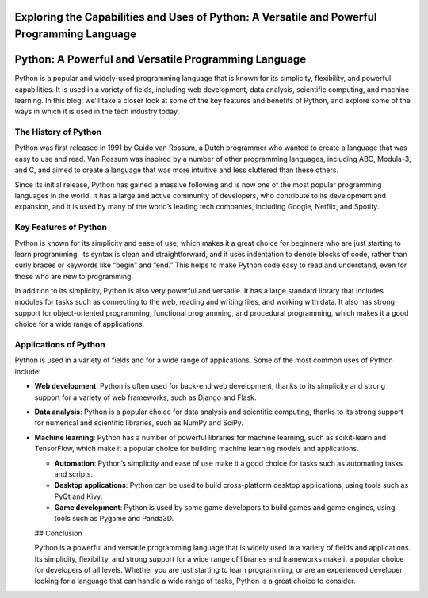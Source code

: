 Exploring the Capabilities and Uses of Python: A Versatile and Powerful Programming Language
============================================================================================

Python: A Powerful and Versatile Programming Language
=====================================================

Python is a popular and widely-used programming language that is known
for its simplicity, flexibility, and powerful capabilities. It is used
in a variety of fields, including web development, data analysis,
scientific computing, and machine learning. In this blog, we’ll take a
closer look at some of the key features and benefits of Python, and
explore some of the ways in which it is used in the tech industry today.

The History of Python
---------------------

Python was first released in 1991 by Guido van Rossum, a Dutch
programmer who wanted to create a language that was easy to use and
read. Van Rossum was inspired by a number of other programming
languages, including ABC, Modula-3, and C, and aimed to create a
language that was more intuitive and less cluttered than these others.

Since its initial release, Python has gained a massive following and is
now one of the most popular programming languages in the world. It has a
large and active community of developers, who contribute to its
development and expansion, and it is used by many of the world’s leading
tech companies, including Google, Netflix, and Spotify.

Key Features of Python
----------------------

Python is known for its simplicity and ease of use, which makes it a
great choice for beginners who are just starting to learn programming.
Its syntax is clean and straightforward, and it uses indentation to
denote blocks of code, rather than curly braces or keywords like “begin”
and “end.” This helps to make Python code easy to read and understand,
even for those who are new to programming.

In addition to its simplicity, Python is also very powerful and
versatile. It has a large standard library that includes modules for
tasks such as connecting to the web, reading and writing files, and
working with data. It also has strong support for object-oriented
programming, functional programming, and procedural programming, which
makes it a good choice for a wide range of applications.

Applications of Python
----------------------

Python is used in a variety of fields and for a wide range of
applications. Some of the most common uses of Python include:

-  **Web development**: Python is often used for back-end web
   development, thanks to its simplicity and strong support for a
   variety of web frameworks, such as Django and Flask.

-  **Data analysis**: Python is a popular choice for data analysis and
   scientific computing, thanks to its strong support for numerical and
   scientific libraries, such as NumPy and SciPy.

-  **Machine learning**: Python has a number of powerful libraries for
   machine learning, such as scikit-learn and TensorFlow, which make it
   a popular choice for building machine learning models and
   applications.

   -  **Automation**: Python’s simplicity and ease of use make it a good
      choice for tasks such as automating tasks and scripts.

   -  **Desktop applications**: Python can be used to build
      cross-platform desktop applications, using tools such as PyQt and
      Kivy.

   -  **Game development**: Python is used by some game developers to
      build games and game engines, using tools such as Pygame and
      Panda3D.

   ## Conclusion

   Python is a powerful and versatile programming language that is
   widely used in a variety of fields and applications. Its simplicity,
   flexibility, and strong support for a wide range of libraries and
   frameworks make it a popular choice for developers of all levels.
   Whether you are just starting to learn programming, or are an
   experienced developer looking for a language that can handle a wide
   range of tasks, Python is a great choice to consider.
